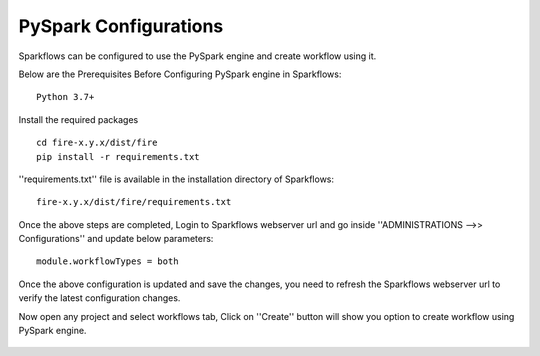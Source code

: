 PySpark Configurations
========

Sparkflows can be configured to use the PySpark engine and create workflow using it.

Below are the Prerequisites Before Configuring PySpark engine in Sparkflows:

::

    Python 3.7+ 
    
    
Install the required packages

::

    cd fire-x.y.x/dist/fire
    pip install -r requirements.txt
    
''requirements.txt'' file is available in the installation directory of Sparkflows:

::

    fire-x.y.x/dist/fire/requirements.txt    
    
Once the above steps are completed, Login to Sparkflows webserver url and go inside ''ADMINISTRATIONS -->> Configurations'' and update below parameters:

::

    module.workflowTypes = both
    

.. figure:: ../../_assets/installation/pyspark_configurations.PNG
   :scale: 70%
   :alt: pyspark
   :align: center
    
Once the above configuration is updated and save the changes, you need to refresh the Sparkflows webserver url to verify the latest configuration changes.

Now open any project and select workflows tab, Click on ''Create'' button will show you option to create workflow using PySpark engine.

.. figure:: ../../_assets/installation/pyspark_wf.PNG
   :scale: 70%
   :alt: pyspark
   :align: center



